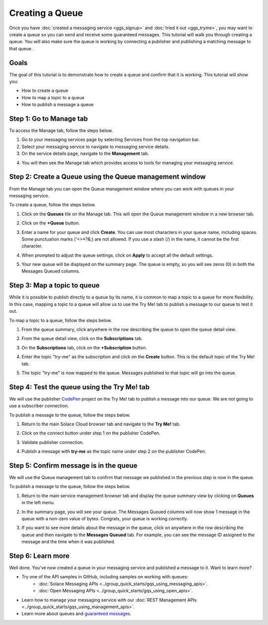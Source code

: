 Creating a Queue
================

Once you have :doc:`created a messaging service <ggs_signup>` and :doc:`tried it out <ggs_tryme>`, you may want to create a queue so you can send and receive some guaranteed messages. This tutorial will walk you through creating a queue. You will also make sure the queue is working by connecting a publisher and publishing a matching message to that queue.

Goals
~~~~~
The goal of this tutorial is to demonstrate how to create a queue and confirm that it is working. This tutorial will show you:

* How to create a queue
* How to map a topic to a queue
* How to publish a message a queue

Step 1: Go to Manage tab
~~~~~~~~~~~~~~~~~~~~~~~~~~~~

To access the Manage tab, follow the steps below.

1. Go to your messaging services page by selecting Services from the top navigation bar.
2. Select your messaging service to navigate to messaging service details.
3. On the service details page, navigate to the **Management** tab.

.. image:: ../img/ggs_queue_mgmt_menu.png

4. You will then see the Manage tab which provides access to tools for managing your messaging service.

.. image:: ../img/ggs_queue_mgmt_window.png


Step 2: Create a Queue using the Queue management window
~~~~~~~~~~~~~~~~~~~~~~~~~~~~~~~~~~~~~~~~~~~~~~~~~~~~~~~~

From the Manage tab you can open the Queue management window where you can work with queues in your messaging service.

To create a queue, follow the steps below.

1. Click on the **Queues** tile on the Manage tab. This will open the Queue management window in a new browser tab.

.. image:: ../img/ggs_queue_mgmt_tile.png

2. Click on the **+Queue** button.

.. image:: ../img/ggs_queue_add.png

3. Enter a name for your queue and click **Create**. You can use most characters in your queue name, including spaces. Some punctuation marks ('<>*?&;) are not allowed. If you use a slash (/) in the name, it cannot be the first character.

.. raw:: html

    <img src="../_static/img/ggs_queue_name.png" alt="Queue Name Entry" style="max-width:600px;"/>


4. When prompted to adjust the queue settings, click on **Apply** to accept all the default settings.

.. image:: ../img/ggs_queue_settings_apply.png

5. Your new queue will be displayed on the summary page. The queue is empty, so you will see zeros (0) in both the Messages Queued columns.

.. image:: ../img/ggs_queue_queue_summary.png


Step 3: Map a topic to queue
~~~~~~~~~~~~~~~~~~~~~~~~~~~~

While it is possible to publish directly to a queue by its name, it is common to map a topic to a queue for more flexibility. In this case, mapping a topic to a queue will allow us to use the Try Me! tab to publish a message to our queue to test it out.

To map a topic to a queue, follow the steps below.

1. From the queue summary, click anywhere in the row describing the queue to open the queue detail view.

.. image:: ../img/ggs_queue_queue_click.png

2. From the queue detail view, click on the **Subscriptions** tab.

.. image:: ../img/ggs_queue_subscriptions.png

3. On the **Subscriptions** tab, click on the **+Subscription** button.

.. image:: ../img/ggs_queue_add_sub.png

4. Enter the topic "try-me" as the subscription and click on the **Create** button. This is the default topic of the Try Me! tab.

.. image:: ../img/ggs_queue_create_sub.png

5. The topic "try-me" is now mapped to the queue. Messages published to that topic will go into the queue.

Step 4: Test the queue using the Try Me! tab
~~~~~~~~~~~~~~~~~~~~~~~~~~~~~~~~~~~~~~~~~~~~

We will use the publisher `CodePen <https://codepen.io/>`_ project on the Try Me! tab to publish a message into our queue. We are not going to use a subscriber connection.

To publish a message to the queue, follow the steps below.

1. Return to the main Solace Cloud browser tab and navigate to the **Try Me!** tab.

.. image:: ../img/tryMe_1.png

2. Click on the connect button under step 1 on the publisher CodePen.

.. raw:: html

    <img src="../_static/img/tryMe_3.png" alt="Publisher Connect Button" style="max-width:400px;"/>


3. Validate publisher connection.

.. raw:: html

    <img src="../_static/img/ggs_queue_pub_connect.png" alt="Validate Piblisher Button" style="max-width:400px;"/>


4. Publish a message with **try-me** as the topic name under step 2 on the publisher CodePen.

.. raw:: html

    <img src="../_static/img/tryMe_7.png" alt="Publisher Publish Button" style="max-width:400px;"/>


Step 5: Confirm message is in the queue
~~~~~~~~~~~~~~~~~~~~~~~~~~~~~~~~~~~~~~~

We will use the Queue management tab to confirm that message we published in the previous step is now in the queue.



To publish a message to the queue, follow the steps below.

1. Return to the main service management browser tab and display the queue summary view by clicking on **Queues** in the left menu.

.. image:: ../img/ggs_queue_after_sub.png

2. In the summary page, you will see your queue. The Messages Queued columns will now show 1 message in the queue with a non-zero value of bytes. Congrats, your queue is working correctly.

.. image:: ../img/ggs_queue_one_message.png

3. If you want to see more details about the message in the queue, click on anywhere in the row describing the queue and then navigate to the **Messages Queued** tab. For example, you can see the message ID assigned to the message and the time when it was published.

.. image:: ../img/ggs_queue_message_details.png



Step 6: Learn more
~~~~~~~~~~~~~~~~~~~~~~~~~~~~~~~~~~~~~~~~~~~~~~~~~~

Well done. You've now created a queue in your messaging service and published a message to it. Want to learn more?

* Try one of the API samples in GitHub, including samples on working with queues:
    * :doc:`Solace Messaging APIs <../group_quick_starts/gqs_using_messaging_apis>`.
    * :doc:`Open Messaging APIs <../group_quick_starts/gqs_using_open_apis>`.
* Learn how to manage your messaging service with our :doc:`REST Management APIs <../group_quick_starts/gqs_using_management_apis>`.
* Learn more about queues and `guaranteed messages <https://docs.solace.com/PubSub-Basics/Guaranteed-Messages.htm>`_.
